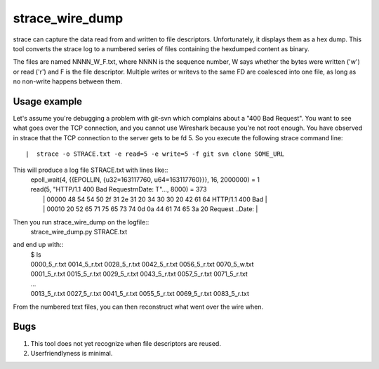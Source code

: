 ==================
 strace_wire_dump
==================

strace can capture the data read from and written to file descriptors.
Unfortunately, it displays them as a hex dump. This tool converts
the strace log to a numbered series of files containing the hexdumped
content as binary.

The files are named NNNN_W_F.txt, where NNNN is the sequence number, W
says whether the bytes were written ('w') or read ('r') and F is the
file descriptor. Multiple writes or writevs to the same FD are
coalesced into one file, as long as no non-write happens between them.

Usage example
=============

Let's assume you're debugging a problem with git-svn which complains
about a "400 Bad Request". You want to see what goes over the TCP connection,
and you cannot use Wireshark because you're not root enough. You have observed
in strace that the TCP connection to the server gets to be fd 5. So you execute
the following strace command line::
 |  strace -o STRACE.txt -e read=5 -e write=5 -f git svn clone SOME_URL

This will produce a log file STRACE.txt with lines like::
 |  epoll_wait(4, {{EPOLLIN, {u32=163117760, u64=163117760}}}, 16, 2000000) = 1
 |  read(5, "HTTP/1.1 400 Bad Request\r\nDate: T"..., 8000) = 373
 |   | 00000  48 54 54 50 2f 31 2e 31  20 34 30 30 20 42 61 64  HTTP/1.1  400 Bad |
 |   | 00010  20 52 65 71 75 65 73 74  0d 0a 44 61 74 65 3a 20   Request ..Date:  |

Then you run strace_wire_dump on the logfile::
 |  strace_wire_dump.py STRACE.txt

and end up with::
 | $ ls
 | 0000_5_r.txt  0014_5_r.txt  0028_5_r.txt  0042_5_r.txt	0056_5_r.txt  0070_5_w.txt
 | 0001_5_r.txt  0015_5_r.txt  0029_5_r.txt  0043_5_r.txt	0057_5_r.txt  0071_5_r.txt
 | ...
 | 0013_5_r.txt  0027_5_r.txt  0041_5_r.txt  0055_5_r.txt	0069_5_r.txt  0083_5_r.txt

From the numbered text files, you can then reconstruct what went over
the wire when.



Bugs
====

1. This tool does not yet recognize when file descriptors are reused.
   
2. Userfriendlyness is minimal.


